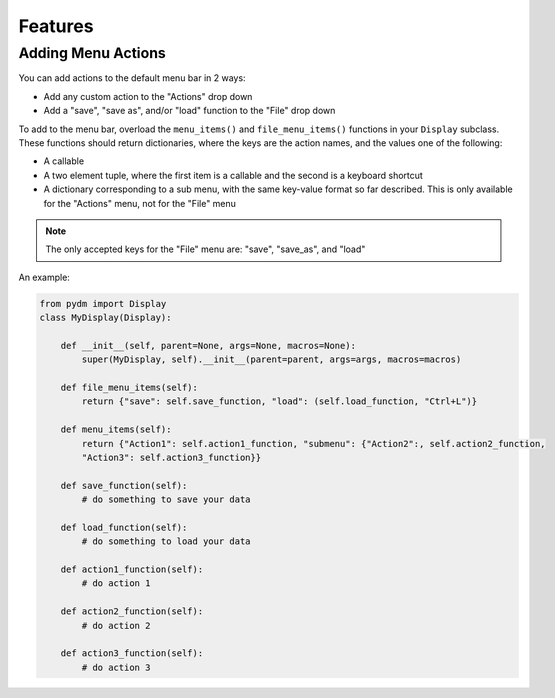 Features
========


Adding Menu Actions
-------------------

You can add actions to the default menu bar in 2 ways: 

* Add any custom action to the "Actions" drop down
* Add a "save", "save as", and/or "load" function to the "File" drop down

To add to the menu bar, overload the ``menu_items()`` and ``file_menu_items()``
functions in your ``Display`` subclass. These functions should return dictionaries,
where the keys are the action names, and the values one of the following:

* A callable
* A two element tuple, where the first item is a callable and the second is a keyboard shortcut
* A dictionary corresponding to a sub menu, with the same key-value format so far described. This is only available for the "Actions" menu, not for the "File" menu

.. note::
    The only accepted keys for the "File" menu are: "save", "save_as", and "load"


An example:

.. code:: python
    
    from pydm import Display
    class MyDisplay(Display):

        def __init__(self, parent=None, args=None, macros=None):
            super(MyDisplay, self).__init__(parent=parent, args=args, macros=macros)

        def file_menu_items(self):
            return {"save": self.save_function, "load": (self.load_function, "Ctrl+L")}

        def menu_items(self):
            return {"Action1": self.action1_function, "submenu": {"Action2":, self.action2_function,
            "Action3": self.action3_function}}

        def save_function(self):
            # do something to save your data

        def load_function(self):
            # do something to load your data

        def action1_function(self):
            # do action 1

        def action2_function(self):
            # do action 2

        def action3_function(self):
            # do action 3

